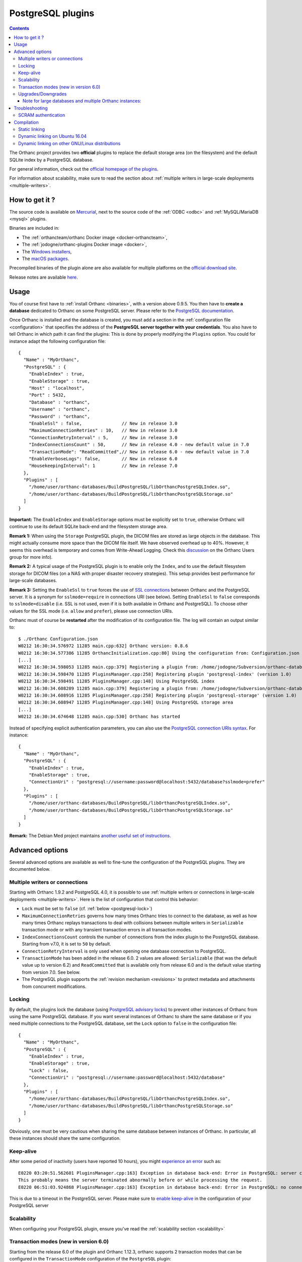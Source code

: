 .. _postgresql:


PostgreSQL plugins
==================

.. contents::

The Orthanc project provides two **official** plugins to replace the
default storage area (on the filesystem) and the default SQLite index
by a PostgreSQL database.

For general information, check out the `official homepage of the
plugins <https://www.orthanc-server.com/static.php?page=postgresql>`__.

For information about scalability, make sure to read the section about
:ref:`multiple writers in large-scale deployments <multiple-writers>`.


How to get it ?
---------------

The source code is available on `Mercurial <https://orthanc.uclouvain.be/hg/orthanc-databases/>`__, 
next to the source code of the :ref:`ODBC <odbc>` and :ref:`MySQL/MariaDB <mysql>` plugins.

Binaries are included in:

- The :ref:`orthancteam/orthanc Docker image <docker-orthancteam>`,
- The :ref:`jodogne/orthanc-plugins Docker image <docker>`,
- The `Windows installers <https://orthanc.uclouvain.be/downloads/windows-64/installers/index.html>`__,
- The `macOS packages <https://orthanc.uclouvain.be/downloads/macos/packages/index.html>`__.

Precompiled binaries of the plugin alone are also available for multiple platforms on the `official download site <https://orthanc.uclouvain.be/downloads/index.html>`__.
  
Release notes are available `here <https://orthanc.uclouvain.be/hg/orthanc-databases/file/default/PostgreSQL/NEWS>`__.

  
Usage
-----

.. highlight:: json

You of course first have to :ref:`install Orthanc <binaries>`, with a
version above 0.9.5. You then have to **create a database** dedicated
to Orthanc on some PostgreSQL server. Please refer to the `PostgreSQL
documentation
<https://www.postgresql.org/docs/current/tutorial-createdb.html>`__.

Once Orthanc is installed and the database is created, you must add a
section in the :ref:`configuration file <configuration>` that
specifies the address of the **PostgreSQL server together with your
credentials**. You also have to tell Orthanc in which path it can find
the plugins: This is done by properly modifying the ``Plugins``
option. You could for instance adapt the following configuration
file::

  {
    "Name" : "MyOrthanc",
    "PostgreSQL" : {
      "EnableIndex" : true,
      "EnableStorage" : true,
      "Host" : "localhost",
      "Port" : 5432,
      "Database" : "orthanc",
      "Username" : "orthanc",
      "Password" : "orthanc",
      "EnableSsl" : false,               // New in release 3.0
      "MaximumConnectionRetries" : 10,   // New in release 3.0
      "ConnectionRetryInterval" : 5,     // New in release 3.0
      "IndexConnectionsCount" : 50,      // New in release 4.0 - new default value in 7.0
      "TransactionMode": "ReadCommitted",// New in release 6.0 - new default value in 7.0
      "EnableVerboseLogs": false,        // New in release 6.0
      "HousekeepingInterval": 1          // New in release 7.0
    },
    "Plugins" : [
      "/home/user/orthanc-databases/BuildPostgreSQL/libOrthancPostgreSQLIndex.so",
      "/home/user/orthanc-databases/BuildPostgreSQL/libOrthancPostgreSQLStorage.so"
    ]
  }

**Important:** The ``EnableIndex`` and ``EnableStorage`` options must
be explicitly set to ``true``, otherwise Orthanc will continue to use
its default SQLite back-end and the filesystem storage area.

**Remark 1:** When using the ``Storage`` PostgreSQL plugin, the DICOM
files are stored as large objects in the database.  This might
actually consume more space than the DICOM file itself.  We have
observed overhead up to 40%.  However, it seems this overhead is
temporary and comes from Write-Ahead Logging.  Check this `discussion
<https://groups.google.com/d/msg/orthanc-users/pPzHOpb--iw/QkKZ808gIgAJ>`__
on the Orthanc Users group for more info).

**Remark 2:** A typical usage of the PostgreSQL plugin is to enable
only the ``Index``, and to use the default filesystem storage for
DICOM files (on a NAS with proper disaster recovery strategies). This
setup provides best performance for large-scale databases.

**Remark 3:** Setting the ``EnableSsl`` to ``true`` forces the use of
`SSL connections
<https://www.postgresql.org/docs/current/libpq-ssl.html>`__ between
Orthanc and the PostgreSQL server. It is a synonym for
``sslmode=require`` in connections URI (see below). Setting
``EnableSsl`` to ``false`` corresponds to ``sslmode=disable``
(i.e. SSL is not used, even if it is both available in Orthanc and
PostgreSQL). To choose other values for the SSL mode (i.e. ``allow``
and ``prefer``), please use connection URIs.



.. highlight:: text

Orthanc must of course be **restarted** after the modification of its
configuration file. The log will contain an output similar to::

  $ ./Orthanc Configuration.json
  W0212 16:30:34.576972 11285 main.cpp:632] Orthanc version: 0.8.6
  W0212 16:30:34.577386 11285 OrthancInitialization.cpp:80] Using the configuration from: Configuration.json
  [...]
  W0212 16:30:34.598053 11285 main.cpp:379] Registering a plugin from: /home/jodogne/Subversion/orthanc-databases/BuildPostgreSQL/libOrthancPostgreSQLIndex.so
  W0212 16:30:34.598470 11285 PluginsManager.cpp:258] Registering plugin 'postgresql-index' (version 1.0)
  W0212 16:30:34.598491 11285 PluginsManager.cpp:148] Using PostgreSQL index
  W0212 16:30:34.608289 11285 main.cpp:379] Registering a plugin from: /home/jodogne/Subversion/orthanc-databases/BuildPostgreSQL/libOrthancPostgreSQLStorage.so
  W0212 16:30:34.608916 11285 PluginsManager.cpp:258] Registering plugin 'postgresql-storage' (version 1.0)
  W0212 16:30:34.608947 11285 PluginsManager.cpp:148] Using PostgreSQL storage area
  [...]
  W0212 16:30:34.674648 11285 main.cpp:530] Orthanc has started


.. highlight:: json

Instead of specifying explicit authentication parameters, you can also
use the `PostgreSQL connection URIs syntax
<https://www.postgresql.org/docs/current/libpq-connect.html#LIBPQ-CONNSTRING>`__. For
instance::

  {
    "Name" : "MyOrthanc",
    "PostgreSQL" : {
      "EnableIndex" : true,
      "EnableStorage" : true,
      "ConnectionUri" : "postgresql://username:password@localhost:5432/database?sslmode=prefer"
    },
    "Plugins" : [
      "/home/user/orthanc-databases/BuildPostgreSQL/libOrthancPostgreSQLIndex.so",
      "/home/user/orthanc-databases/BuildPostgreSQL/libOrthancPostgreSQLStorage.so"
    ]
  }


**Remark:** The Debian Med project maintains `another useful set of
instructions
<https://salsa.debian.org/med-team/orthanc-postgresql/-/blob/master/debian/README.Debian>`__.


Advanced options
----------------

Several advanced options are available as well to fine-tune the
configuration of the PostgreSQL plugins. They are documented below.


.. _postgresql-multiple-writers:

Multiple writers or connections
^^^^^^^^^^^^^^^^^^^^^^^^^^^^^^^

Starting with Orthanc 1.9.2 and PostgreSQL 4.0, it is possible to use
:ref:`multiple writers or connections in large-scale deployments
<multiple-writers>`. Here is the list of configuration that control
this behavior:

* ``Lock`` must be set to ``false`` (cf. :ref:`below <postgresql-lock>`)

* ``MaximumConnectionRetries`` governs how many times Orthanc tries to
  connect to the database, as well as how many times Orthanc replays
  transactions to deal with collisions between multiple writers in 
  ``Serializable`` transaction mode or with any transient transaction errors
  in all transaction modes.

* ``IndexConnectionsCount`` controls the number of connections from
  the index plugin to the PostgreSQL database. Starting from v7.0, it is set to ``50`` by
  default.

* ``ConnectionRetryInterval`` is only used when opening one database
  connection to PostgreSQL.

* ``TransactionMode`` has been added in the release 6.0.  2 values are
  allowed: ``Serializable`` (that was the default value up to version 6.2)
  and ``ReadCommitted`` that is available only from release 6.0 and is the default
  value starting from version 7.0.  See below.

* The PostgreSQL plugin supports the :ref:`revision mechanism
  <revisions>` to protect metadata and attachments from concurrent
  modifications.

  

.. _postgresql-lock:

Locking
^^^^^^^

.. highlight:: json

By default, the plugins lock the database (using `PostgreSQL advisory
locks
<https://www.postgresql.org/docs/current/functions-admin.html#FUNCTIONS-ADVISORY-LOCKS>`__)
to prevent other instances of Orthanc from using the same PostgreSQL
database. If you want several instances of Orthanc to share the same
database or if you need multiple connections to the PostgreSQL
database, set the ``Lock`` option to ``false`` in the configuration
file::

  {
    "Name" : "MyOrthanc",
    "PostgreSQL" : {
      "EnableIndex" : true,
      "EnableStorage" : true,
      "Lock" : false,
      "ConnectionUri" : "postgresql://username:password@localhost:5432/database"
    },
    "Plugins" : [
      "/home/user/orthanc-databases/BuildPostgreSQL/libOrthancPostgreSQLIndex.so",
      "/home/user/orthanc-databases/BuildPostgreSQL/libOrthancPostgreSQLStorage.so"
    ]
  }

Obviously, one must be very cautious when sharing the same database
between instances of Orthanc. In particular, all these instances
should share the same configuration.


Keep-alive
^^^^^^^^^^

.. highlight:: text

After some period of inactivity (users have reported 10 hours), you
might `experience an error
<https://orthanc.uclouvain.be/bugs/show_bug.cgi?id=15>`__ such as::

  E0220 03:20:51.562601 PluginsManager.cpp:163] Exception in database back-end: Error in PostgreSQL: server closed the connection unexpectedly.
  This probably means the server terminated abnormally before or while processing the request.
  E0220 06:51:03.924868 PluginsManager.cpp:163] Exception in database back-end: Error in PostgreSQL: no connection to the server

This is due to a timeout in the PostgreSQL server. Please make sure to
`enable keep-alive
<https://dba.stackexchange.com/questions/97534/is-there-a-timeout-option-for-remote-access-to-postgresql-database>`__
in the configuration of your PostgreSQL server


Scalability
^^^^^^^^^^^

When configuring your PostgreSQL plugin, ensure you've read the :ref:`scalability section 
<scalability>`

Transaction modes (new in version 6.0)
^^^^^^^^^^^^^^^^^^^^^^^^^^^^^^^^^^^^^^

.. highlight:: json

Starting from the release 6.0 of the plugin and Orthanc 1.12.3, orthanc supports 2 transaction modes that 
can be configured in the ``TransactionMode`` configuration of the ``PostgreSQL`` plugin:

- ``Serializable`` in which all write transactions are serialized which might lead
  to performance bottlenecks when lots of threads or Orthanc instances are trying
  to write to the same Database.  This was the default setting up to release 6.2.
- ``ReadCommitted`` that allows multiple threads or Orthanc instances to write at the
  same time to the same Database.  This is the default setting starting from release 7.0.


Upgrades/Downgrades
^^^^^^^^^^^^^^^^^^^

New vesions of the PostgreSQL might modify the DB schema by adding new columns/tables/triggers.

+---------------------------+-------------------------------------------+
| Plugin version            | Schema revision                           |
+===========================+===========================================+
| before 5.1                | no revision                               |
+---------------------------+-------------------------------------------+
| 5.1                       | 1                                         |
+---------------------------+-------------------------------------------+
| 6.0 - 6.2                 | 2                                         |
+---------------------------+-------------------------------------------+
| from 7.0                  | 3                                         |
+---------------------------+-------------------------------------------+

Upgrades from one revision to the other is always automatic.  Furthermore, if you are upgrading
from e.g plugin 3.3 to 7.0, Orthanc will apply all migration steps autonomously.

However, if, for some reasons, you would like to reinstall a previous plugin version, the
older plugin might refuse to start because the revision is newer and unknown to it.

To downgrade from revision 3 to revision 2, one might run this procedure::

  $ wget https://orthanc.uclouvain.be/hg/orthanc-databases/raw-file/default/PostgreSQL/Plugins/SQL/Downgrades/Rev3ToRev2.sql
  $ psql -U postgres -f Rev3ToRev2.sql

To downgrade from revision 2 to revision 1, one might run this procedure::

  $ wget https://orthanc.uclouvain.be/hg/orthanc-databases/raw-file/default/PostgreSQL/Plugins/SQL/Downgrades/Rev2ToRev1.sql
  $ psql -U postgres -f Rev2ToRev1.sql


Note for large databases and multiple Orthanc instances:
""""""""""""""""""""""""""""""""""""""""""""""""""""""""

When upgrading from one revision to another, the upgrade might take quite some time.  E.g, we have observed the upgrade
taking 17 minutes on a DB with 300.000 studies and 150 millions instances when upgrading from revision 1 to 2 and multiple minutes
when upgrading from revision 2 to 3.  Orthanc will not respond during the upgrade.  Therefore,
if you have enabled autohealing (automatic restart in case Orthanc is not responsive), you should likely disable it
during the first start with the PostgreSQL plugin v6.0 or v7.0 which will apply these migrations.

Also note that, if you have multiple containers connected to the same DB, all containers will try to acquire an exclusive lock
to perform the upgrade of the DB.  Only one of them will actually perform the upgrade.  Also note that you should not perform a
rolling updates of the Orthanc containers when performing a DB upgrade.  All Orthanc containers should use the same version of the
plugin, the one that is compatible with the current revision.

Therefore, in complex setups, it might be simpler/safer to simply shut-down the Orthanc containers, perform the upgrade
manually and then, restart the Orthanc containers with the newest version of the plugin.

To upgrade manually from revision 1 to revision 2, one might run this procedure on the existing DB (note: make
sur to select the correct DB and schema (Orthanc is using the default ``public`` shema))::

  $ wget https://orthanc.uclouvain.be/hg/orthanc-databases/raw-file/default/PostgreSQL/Plugins/SQL/Upgrades/Rev1ToRev2.sql
  $ wget https://orthanc.uclouvain.be/hg/orthanc-databases/raw-file/default/PostgreSQL/Plugins/SQL/PrepareIndex.sql
  $ psql -U postgres -f Rev1ToRev2.sql
  $ psql -U postgres -f PrepareIndex.sql

To upgrade manually from revision 2 to revision 3::

  $ wget https://orthanc.uclouvain.be/hg/orthanc-databases/raw-file/default/PostgreSQL/Plugins/SQL/Upgrades/Rev2ToRev3.sql
  $ wget https://orthanc.uclouvain.be/hg/orthanc-databases/raw-file/default/PostgreSQL/Plugins/SQL/PrepareIndex.sql
  $ psql -U postgres -f Rev2ToRev3.sql
  $ psql -U postgres -f PrepareIndex.sql

These procedures are identical to the one performed automatically by Orthanc when it detects that an upgraded is required.


Troubleshooting
---------------

SCRAM authentication
^^^^^^^^^^^^^^^^^^^^

.. note:: This section only applies to releases <= 3.2 of the
          PostgreSQL plugins. Starting with release 3.3, the plugins
          use a version of libpq that should support SCRAM
          authentication.

In the releases 3.2 of the PostgreSQL plugins, the precompiled
binaries use an old, but stable version of the PostgreSQL client
(libpq 9.6.1). This makes these binaries very portable, however they
might not be compatible with more recent features of PostgreSQL.

In particular, the precompiled binaries are not compatible with `SCRAM
authentication
<https://en.wikipedia.org/wiki/Salted_Challenge_Response_Authentication_Mechanism>`__
that is available since PostgreSQL 10. If you get the error ``psql:
authentication method 10 not supported``, this indicates that the
PostgreSQL plugins cannot connect to a PostgreSQL server because SCRAM
is enabled.

`Ian Smith
<https://groups.google.com/g/orthanc-users/c/4EH7HpcEnSA/m/a4x6oiucAgAJ>`__
has reported the following method to disable SCRAM:

1. Drop/delete the ``orthanc`` database and user in PostgreSQL.
2. Edit the files ``postgresql.conf`` and ``pg_hba.conf`` and change
   ``scram-sha-256`` to ``md5`` in all cases.
3. Add the ``orthanc`` user and database in PostgreSQL again.
4. Restart Orthanc.


Compilation
-----------

Static linking
^^^^^^^^^^^^^^

.. highlight:: text

The procedure to compile these plugins is similar to that for the
:ref:`core of Orthanc <compiling>`. The following commands should work
for most UNIX-like distribution (including GNU/Linux)::

  $ mkdir BuildPostgreSQL
  $ cd BuildPostgreSQL
  $ cmake ../PostgreSQL -DSTATIC_BUILD=ON -DCMAKE_BUILD_TYPE=Release
  $ make

The compilation will produce 2 shared libraries, each containing one plugin for Orthanc:

* ``OrthancPostgreSQLIndex`` replaces the default SQLite index of Orthanc by PostgreSQL. 
* ``OrthancPostgreSQLStorage`` makes Orthanc store the DICOM files it receives into PostgreSQL. 

  
.. _postgresql-ubuntu1604:

Dynamic linking on Ubuntu 16.04
^^^^^^^^^^^^^^^^^^^^^^^^^^^^^^^

.. highlight:: text

If static linking is not desired, here are build instructions for
Ubuntu 16.04 (provided build dependencies for the :ref:`core of
Orthanc <compiling>` have already been installed)::

  $ sudo apt-get install libpq-dev postgresql-server-dev-all
  $ mkdir BuildPostgreSQL
  $ cd BuildPostgreSQL
  $ cmake ../PostgreSQL -DCMAKE_BUILD_TYPE=Release \
                        -DALLOW_DOWNLOADS=ON \
                        -DUSE_SYSTEM_GOOGLE_TEST=OFF \
                        -DUSE_SYSTEM_ORTHANC_SDK=OFF
  $ make


.. _postgresql-cmake:
  
Dynamic linking on other GNU/Linux distributions
^^^^^^^^^^^^^^^^^^^^^^^^^^^^^^^^^^^^^^^^^^^^^^^^

.. highlight:: text

The build instructions should always be very similar to those for
:ref:`Ubuntu 16.04 <postgresql-ubuntu1604>`. One difficulty that could
however arise is that it is possible that the CMake environment that
is shipped with the GNU/Linux distribution cannot locate a recent
version of the development headers for PostgreSQL. This leads to an
error while invoking CMake that looks like::

  -- Could NOT find PostgreSQL (missing: PostgreSQL_TYPE_INCLUDE_DIR)

In such a situation, please add your version of PostgreSQL to the
macro ``PostgreSQL_ADDITIONAL_VERSIONS`` that is defined at the end of
the `Resources/CMake/PostgreSQLConfiguration.cmake file
<https://orthanc.uclouvain.be/hg/orthanc-databases/file/default/Resources/CMake/PostgreSQLConfiguration.cmake>`__
in the sources of the project.
